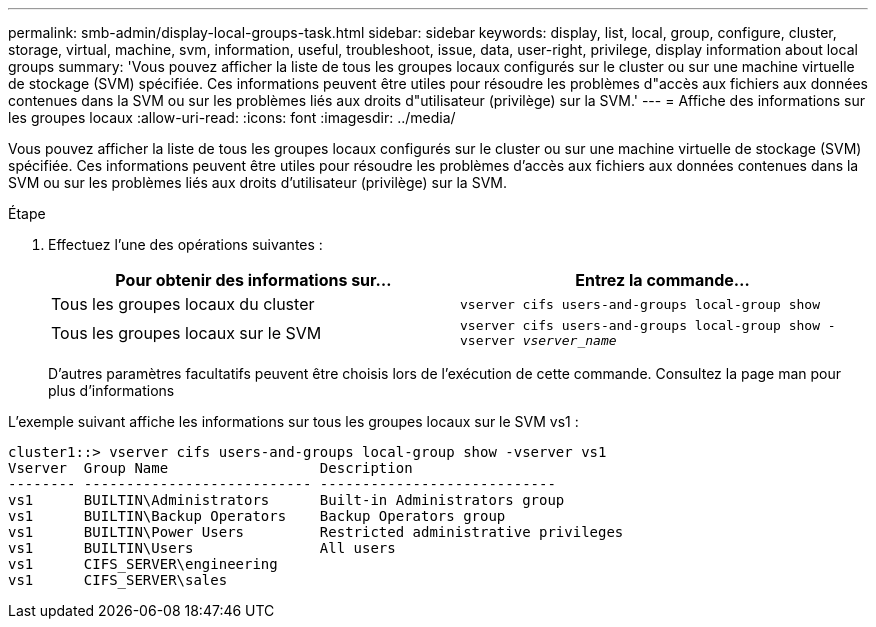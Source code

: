 ---
permalink: smb-admin/display-local-groups-task.html 
sidebar: sidebar 
keywords: display, list, local, group, configure, cluster, storage, virtual, machine, svm, information, useful, troubleshoot, issue, data, user-right, privilege, display information about local groups 
summary: 'Vous pouvez afficher la liste de tous les groupes locaux configurés sur le cluster ou sur une machine virtuelle de stockage (SVM) spécifiée. Ces informations peuvent être utiles pour résoudre les problèmes d"accès aux fichiers aux données contenues dans la SVM ou sur les problèmes liés aux droits d"utilisateur (privilège) sur la SVM.' 
---
= Affiche des informations sur les groupes locaux
:allow-uri-read: 
:icons: font
:imagesdir: ../media/


[role="lead"]
Vous pouvez afficher la liste de tous les groupes locaux configurés sur le cluster ou sur une machine virtuelle de stockage (SVM) spécifiée. Ces informations peuvent être utiles pour résoudre les problèmes d'accès aux fichiers aux données contenues dans la SVM ou sur les problèmes liés aux droits d'utilisateur (privilège) sur la SVM.

.Étape
. Effectuez l'une des opérations suivantes :
+
|===
| Pour obtenir des informations sur... | Entrez la commande... 


 a| 
Tous les groupes locaux du cluster
 a| 
`vserver cifs users-and-groups local-group show`



 a| 
Tous les groupes locaux sur le SVM
 a| 
`vserver cifs users-and-groups local-group show -vserver _vserver_name_`

|===
+
D'autres paramètres facultatifs peuvent être choisis lors de l'exécution de cette commande. Consultez la page man pour plus d'informations



L'exemple suivant affiche les informations sur tous les groupes locaux sur le SVM vs1 :

[listing]
----
cluster1::> vserver cifs users-and-groups local-group show -vserver vs1
Vserver  Group Name                  Description
-------- --------------------------- ----------------------------
vs1      BUILTIN\Administrators      Built-in Administrators group
vs1      BUILTIN\Backup Operators    Backup Operators group
vs1      BUILTIN\Power Users         Restricted administrative privileges
vs1      BUILTIN\Users               All users
vs1      CIFS_SERVER\engineering
vs1      CIFS_SERVER\sales
----
